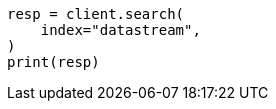 // This file is autogenerated, DO NOT EDIT
// data-streams/downsampling-dsl.asciidoc:400

[source, python]
----
resp = client.search(
    index="datastream",
)
print(resp)
----
